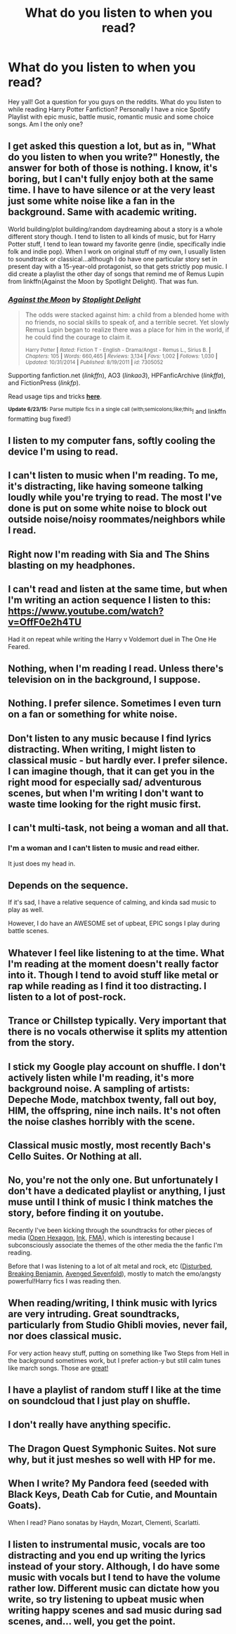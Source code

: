 #+TITLE: What do you listen to when you read?

* What do you listen to when you read?
:PROPERTIES:
:Author: Zerokun11
:Score: 6
:DateUnix: 1435269584.0
:DateShort: 2015-Jun-26
:FlairText: Discussion
:END:
Hey yall! Got a question for you guys on the reddits. What do you listen to while reading Harry Potter Fanfiction? Personally I have a nice Spotify Playlist with epic music, battle music, romantic music and some choice songs. Am I the only one?


** I get asked this question a lot, but as in, "What do you listen to when you write?" Honestly, the answer for both of those is nothing. I know, it's boring, but I can't fully enjoy both at the same time. I have to have silence or at the very least just some white noise like a fan in the background. Same with academic writing.

World building/plot building/random daydreaming about a story is a whole different story though. I tend to listen to all kinds of music, but for Harry Potter stuff, I tend to lean toward my favorite genre (indie, specifically indie folk and indie pop). When I work on original stuff of my own, I usually listen to soundtrack or classical...although I do have one particular story set in present day with a 15-year-old protagonist, so that gets strictly pop music. I did create a playlist the other day of songs that remind me of Remus Lupin from linkffn(Against the Moon by Spotlight Delight). That was fun.
:PROPERTIES:
:Author: silver_fire_lizard
:Score: 7
:DateUnix: 1435271799.0
:DateShort: 2015-Jun-26
:END:

*** [[https://www.fanfiction.net/s/7305052/1/Against-the-Moon][*/Against the Moon/*]] by [[https://www.fanfiction.net/u/1115534/Stoplight-Delight][/Stoplight Delight/]]

#+begin_quote
  The odds were stacked against him: a child from a blended home with no friends, no social skills to speak of, and a terrible secret. Yet slowly Remus Lupin began to realize there was a place for him in the world, if he could find the courage to claim it.

  ^{Harry Potter *|* /Rated:/ Fiction T - English - Drama/Angst - Remus L., Sirius B. *|* /Chapters:/ 105 *|* /Words:/ 660,465 *|* /Reviews:/ 3,134 *|* /Favs:/ 1,002 *|* /Follows:/ 1,030 *|* /Updated:/ 10/31/2014 *|* /Published:/ 8/19/2011 *|* /id:/ 7305052}
#+end_quote

Supporting fanfiction.net (/linkffn/), AO3 (/linkao3/), HPFanficArchive (/linkffa/), and FictionPress (/linkfp/).

Read usage tips and tricks [[https://github.com/tusing/reddit-ffn-bot/blob/master/README.md][*here*]].

^{*Update 6/23/15:* Parse multiple fics in a single call (with;semicolons;like;this}! and linkffn formatting bug fixed!)
:PROPERTIES:
:Author: FanfictionBot
:Score: 1
:DateUnix: 1435272282.0
:DateShort: 2015-Jun-26
:END:


** I listen to my computer fans, softly cooling the device I'm using to read.
:PROPERTIES:
:Author: UndeadBBQ
:Score: 5
:DateUnix: 1435339140.0
:DateShort: 2015-Jun-26
:END:


** I can't listen to music when I'm reading. To me, it's distracting, like having someone talking loudly while you're trying to read. The most I've done is put on some white noise to block out outside noise/noisy roommates/neighbors while I read.
:PROPERTIES:
:Author: nefrmt
:Score: 5
:DateUnix: 1435306938.0
:DateShort: 2015-Jun-26
:END:


** Right now I'm reading with Sia and The Shins blasting on my headphones.
:PROPERTIES:
:Author: mlcor87
:Score: 2
:DateUnix: 1435286362.0
:DateShort: 2015-Jun-26
:END:


** I can't read and listen at the same time, but when I'm writing an action sequence I listen to this: [[https://www.youtube.com/watch?v=OffF0e2h4TU]]

Had it on repeat while writing the Harry v Voldemort duel in The One He Feared.
:PROPERTIES:
:Author: Taure
:Score: 2
:DateUnix: 1435321686.0
:DateShort: 2015-Jun-26
:END:


** Nothing, when I'm reading I read. Unless there's television on in the background, I suppose.
:PROPERTIES:
:Author: haloraptor
:Score: 2
:DateUnix: 1435321801.0
:DateShort: 2015-Jun-26
:END:


** Nothing. I prefer silence. Sometimes I even turn on a fan or something for white noise.
:PROPERTIES:
:Score: 2
:DateUnix: 1435327146.0
:DateShort: 2015-Jun-26
:END:


** Don't listen to any music because I find lyrics distracting. When writing, I might listen to classical music - but hardly ever. I prefer silence. I can imagine though, that it can get you in the right mood for especially sad/ adventurous scenes, but when I'm writing I don't want to waste time looking for the right music first.
:PROPERTIES:
:Author: Lukc
:Score: 2
:DateUnix: 1435334704.0
:DateShort: 2015-Jun-26
:END:


** I can't multi-task, not being a woman and all that.
:PROPERTIES:
:Score: 4
:DateUnix: 1435271180.0
:DateShort: 2015-Jun-26
:END:

*** I'm a woman and I can't listen to music and read either.

It just does my head in.
:PROPERTIES:
:Author: TheKnightsTippler
:Score: 6
:DateUnix: 1435278145.0
:DateShort: 2015-Jun-26
:END:


** Depends on the sequence.

If it's sad, I have a relative sequence of calming, and kinda sad music to play as well.

However, I do have an AWESOME set of upbeat, EPIC songs I play during battle scenes.
:PROPERTIES:
:Author: tusing
:Score: 1
:DateUnix: 1435279895.0
:DateShort: 2015-Jun-26
:END:


** Whatever I feel like listening to at the time. What I'm reading at the moment doesn't really factor into it. Though I tend to avoid stuff like metal or rap while reading as I find it too distracting. I listen to a lot of post-rock.
:PROPERTIES:
:Author: denarii
:Score: 1
:DateUnix: 1435280756.0
:DateShort: 2015-Jun-26
:END:


** Trance or Chillstep typically. Very important that there is no vocals otherwise it splits my attention from the story.
:PROPERTIES:
:Author: DZCreeper
:Score: 1
:DateUnix: 1435283318.0
:DateShort: 2015-Jun-26
:END:


** I stick my Google play account on shuffle. I don't actively listen while I'm reading, it's more background noise. A sampling of artists: Depeche Mode, matchbox twenty, fall out boy, HIM, the offspring, nine inch nails. It's not often the noise clashes horribly with the scene.
:PROPERTIES:
:Author: girlikecupcake
:Score: 1
:DateUnix: 1435283590.0
:DateShort: 2015-Jun-26
:END:


** Classical music mostly, most recently Bach's Cello Suites. Or Nothing at all.
:PROPERTIES:
:Author: hugggybear
:Score: 1
:DateUnix: 1435285985.0
:DateShort: 2015-Jun-26
:END:


** No, you're not the only one. But unfortunately I don't have a dedicated playlist or anything, I just muse until I think of music I think matches the story, before finding it on youtube.

Recently I've been kicking through the soundtracks for other pieces of media ([[https://www.youtube.com/watch?v=0Vbq8bPeMRI][Open Hexagon]], [[https://www.youtube.com/watch?v=FNmX3mWMPYw][Ink]], [[https://www.youtube.com/watch?v=a1VBeQlmJJA&list=PLE36689FDB43CE335][FMA]]), which is interesting because I subconsciously associate the themes of the other media the the fanfic I'm reading.

Before that I was listening to a lot of alt metal and rock, etc ([[https://www.youtube.com/watch?v=XbfSQL5Rx7I][Disturbed]], [[https://www.youtube.com/watch?v=pxQkTKRJ3iw][Breaking Benjamin]], [[https://www.youtube.com/watch?v=Xrl7pI3mf6E][Avenged Sevenfold]]), mostly to match the emo/angsty powerful!Harry fics I was reading then.
:PROPERTIES:
:Author: Subrosian_Smithy
:Score: 1
:DateUnix: 1435292873.0
:DateShort: 2015-Jun-26
:END:


** When reading/writing, I think music with lyrics are very intruding. Great soundtracks, particularly from Studio Ghibli movies, never fail, nor does classical music.

For very action heavy stuff, putting on something like Two Steps from Hell in the background sometimes work, but I prefer action-y but still calm tunes like march songs. Those are [[https://www.youtube.com/watch?v=VC09TEDeR00][great!]]
:PROPERTIES:
:Score: 1
:DateUnix: 1435304009.0
:DateShort: 2015-Jun-26
:END:


** I have a playlist of random stuff I like at the time on soundcloud that I just play on shuffle.
:PROPERTIES:
:Author: OilersRiders15
:Score: 1
:DateUnix: 1435310531.0
:DateShort: 2015-Jun-26
:END:


** I don't really have anything specific.
:PROPERTIES:
:Author: stefvh
:Score: 1
:DateUnix: 1435328740.0
:DateShort: 2015-Jun-26
:END:


** The Dragon Quest Symphonic Suites. Not sure why, but it just meshes so well with HP for me.
:PROPERTIES:
:Author: Ihateseatbelts
:Score: 1
:DateUnix: 1435523343.0
:DateShort: 2015-Jun-29
:END:


** When I write? My Pandora feed (seeded with Black Keys, Death Cab for Cutie, and Mountain Goats).

When I read? Piano sonatas by Haydn, Mozart, Clementi, Scarlatti.
:PROPERTIES:
:Author: __Pers
:Score: 1
:DateUnix: 1435536063.0
:DateShort: 2015-Jun-29
:END:


** I listen to instrumental music, vocals are too distracting and you end up writing the lyrics instead of your story. Although, I do have some music with vocals but I tend to have the volume rather low. Different music can dictate how you write, so try listening to upbeat music when writing happy scenes and sad music during sad scenes, and... well, you get the point.
:PROPERTIES:
:Author: Kadinz
:Score: 1
:DateUnix: 1435706491.0
:DateShort: 2015-Jul-01
:END:
